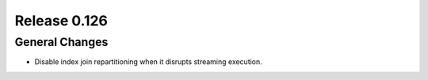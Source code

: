=============
Release 0.126
=============

General Changes
---------------

* Disable index join repartitioning when it disrupts streaming execution.
